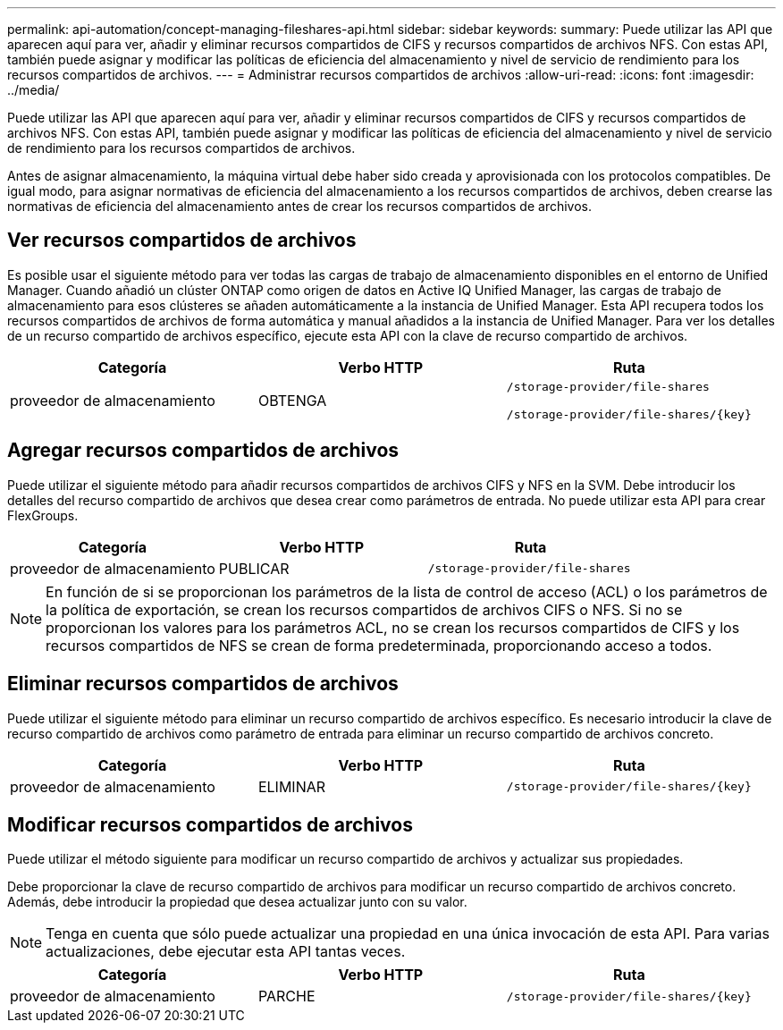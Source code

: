---
permalink: api-automation/concept-managing-fileshares-api.html 
sidebar: sidebar 
keywords:  
summary: Puede utilizar las API que aparecen aquí para ver, añadir y eliminar recursos compartidos de CIFS y recursos compartidos de archivos NFS. Con estas API, también puede asignar y modificar las políticas de eficiencia del almacenamiento y nivel de servicio de rendimiento para los recursos compartidos de archivos. 
---
= Administrar recursos compartidos de archivos
:allow-uri-read: 
:icons: font
:imagesdir: ../media/


[role="lead"]
Puede utilizar las API que aparecen aquí para ver, añadir y eliminar recursos compartidos de CIFS y recursos compartidos de archivos NFS. Con estas API, también puede asignar y modificar las políticas de eficiencia del almacenamiento y nivel de servicio de rendimiento para los recursos compartidos de archivos.

Antes de asignar almacenamiento, la máquina virtual debe haber sido creada y aprovisionada con los protocolos compatibles. De igual modo, para asignar normativas de eficiencia del almacenamiento a los recursos compartidos de archivos, deben crearse las normativas de eficiencia del almacenamiento antes de crear los recursos compartidos de archivos.



== Ver recursos compartidos de archivos

Es posible usar el siguiente método para ver todas las cargas de trabajo de almacenamiento disponibles en el entorno de Unified Manager. Cuando añadió un clúster ONTAP como origen de datos en Active IQ Unified Manager, las cargas de trabajo de almacenamiento para esos clústeres se añaden automáticamente a la instancia de Unified Manager. Esta API recupera todos los recursos compartidos de archivos de forma automática y manual añadidos a la instancia de Unified Manager. Para ver los detalles de un recurso compartido de archivos específico, ejecute esta API con la clave de recurso compartido de archivos.

[cols="1a,1a,1a"]
|===
| Categoría | Verbo HTTP | Ruta 


 a| 
proveedor de almacenamiento
 a| 
OBTENGA
 a| 
`/storage-provider/file-shares`

`+/storage-provider/file-shares/{key}+`

|===


== Agregar recursos compartidos de archivos

Puede utilizar el siguiente método para añadir recursos compartidos de archivos CIFS y NFS en la SVM. Debe introducir los detalles del recurso compartido de archivos que desea crear como parámetros de entrada. No puede utilizar esta API para crear FlexGroups.

[cols="1a,1a,1a"]
|===
| Categoría | Verbo HTTP | Ruta 


 a| 
proveedor de almacenamiento
 a| 
PUBLICAR
 a| 
`/storage-provider/file-shares`

|===
[NOTE]
====
En función de si se proporcionan los parámetros de la lista de control de acceso (ACL) o los parámetros de la política de exportación, se crean los recursos compartidos de archivos CIFS o NFS. Si no se proporcionan los valores para los parámetros ACL, no se crean los recursos compartidos de CIFS y los recursos compartidos de NFS se crean de forma predeterminada, proporcionando acceso a todos.

====


== Eliminar recursos compartidos de archivos

Puede utilizar el siguiente método para eliminar un recurso compartido de archivos específico. Es necesario introducir la clave de recurso compartido de archivos como parámetro de entrada para eliminar un recurso compartido de archivos concreto.

[cols="1a,1a,1a"]
|===
| Categoría | Verbo HTTP | Ruta 


 a| 
proveedor de almacenamiento
 a| 
ELIMINAR
 a| 
`+/storage-provider/file-shares/{key}+`

|===


== Modificar recursos compartidos de archivos

Puede utilizar el método siguiente para modificar un recurso compartido de archivos y actualizar sus propiedades.

Debe proporcionar la clave de recurso compartido de archivos para modificar un recurso compartido de archivos concreto. Además, debe introducir la propiedad que desea actualizar junto con su valor.

[NOTE]
====
Tenga en cuenta que sólo puede actualizar una propiedad en una única invocación de esta API. Para varias actualizaciones, debe ejecutar esta API tantas veces.

====
[cols="1a,1a,1a"]
|===
| Categoría | Verbo HTTP | Ruta 


 a| 
proveedor de almacenamiento
 a| 
PARCHE
 a| 
`+/storage-provider/file-shares/{key}+`

|===